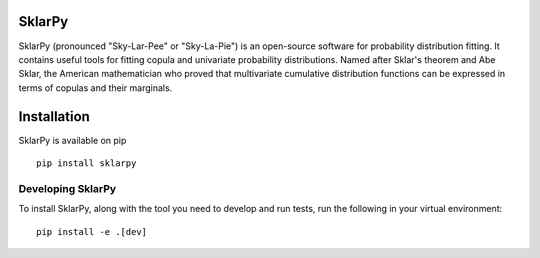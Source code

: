 =============
**SklarPy**
=============

.. image:: https://img.shields.io/pypi/v/sklarpy.svg
   :alt: PyPi Version
   :scale: 100%
   :target: https://pypi.python.org/pypi/sklarpy/

.. image:: https://img.shields.io/pypi/dm/sklarpy.svg
   :alt: PyPi Monthly Downloads
   :scale: 100%
   :target: https://pypi.python.org/pypi/sklarpyr/

.. image:: https://img.shields.io/pypi/l/sklarpy.svg
   :alt: License
   :scale: 100%
   :target: https://github.com/backtrader/sklarpy/blob/master/LICENSE

.. image:: https://img.shields.io/pypi/pyversions/sklarpy.svg
   :alt: Python versions
   :scale: 100%
   :target: https://pypi.python.org/pypi/sklarpy/


SklarPy (pronounced "Sky-Lar-Pee" or "Sky-La-Pie") is an open-source software for probability distribution fitting.
It contains useful tools for fitting copula and univariate probability distributions.
Named after Sklar's theorem and Abe Sklar, the American mathematician who proved that multivariate cumulative
distribution functions can be expressed in terms of copulas and their marginals.

=================
**Installation**
=================

SklarPy is available on pip

::

    pip install sklarpy

Developing SklarPy
##################

To install SklarPy, along with the tool you need to develop and run tests, run the following
in your virtual environment:

::

    pip install -e .[dev]